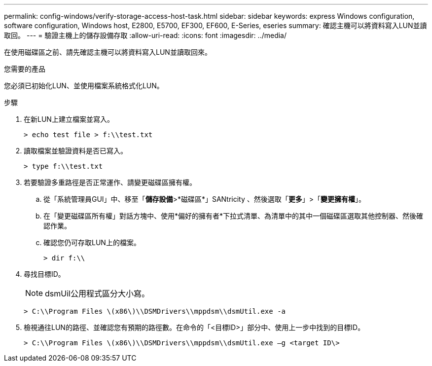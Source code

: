 ---
permalink: config-windows/verify-storage-access-host-task.html 
sidebar: sidebar 
keywords: express Windows configuration, software configuration, Windows host, E2800, E5700, EF300, EF600, E-Series, eseries 
summary: 確認主機可以將資料寫入LUN並讀取回。 
---
= 驗證主機上的儲存設備存取
:allow-uri-read: 
:icons: font
:imagesdir: ../media/


[role="lead"]
在使用磁碟區之前、請先確認主機可以將資料寫入LUN並讀取回來。

.您需要的產品
您必須已初始化LUN、並使用檔案系統格式化LUN。

.步驟
. 在新LUN上建立檔案並寫入。
+
[listing]
----
> echo test file > f:\\test.txt
----
. 讀取檔案並驗證資料是否已寫入。
+
[listing]
----
> type f:\\test.txt
----
. 若要驗證多重路徑是否正常運作、請變更磁碟區擁有權。
+
.. 從「系統管理員GUI」中、移至「*儲存設備*>*磁碟區*」SANtricity 、然後選取「*更多*」>「*變更擁有權*」。
.. 在「變更磁碟區所有權」對話方塊中、使用*偏好的擁有者*下拉式清單、為清單中的其中一個磁碟區選取其他控制器、然後確認作業。
.. 確認您仍可存取LUN上的檔案。
+
[listing]
----
> dir f:\\
----


. 尋找目標ID。
+

NOTE: dsmUil公用程式區分大小寫。

+
[listing]
----
> C:\\Program Files \(x86\)\\DSMDrivers\\mppdsm\\dsmUtil.exe -a
----
. 檢視通往LUN的路徑、並確認您有預期的路徑數。在命令的「<目標ID>」部分中、使用上一步中找到的目標ID。
+
[listing]
----
> C:\\Program Files \(x86\)\\DSMDrivers\\mppdsm\\dsmUtil.exe –g <target ID\>
----

